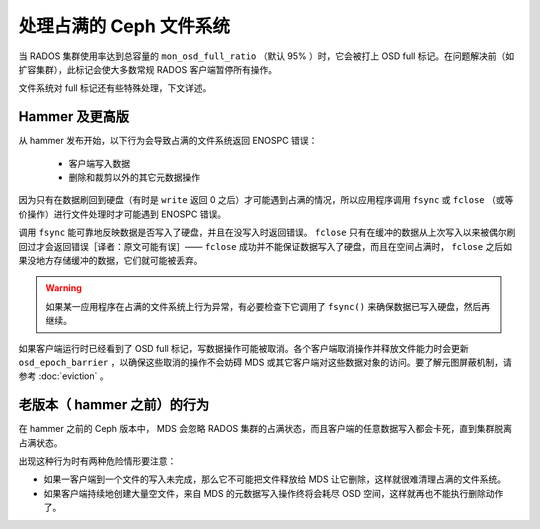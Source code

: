 处理占满的 Ceph 文件系统
========================

当 RADOS 集群使用率达到总容量的 ``mon_osd_full_ratio`` （默认 95% ）时，它\
会被打上 OSD full 标记。在问题解决前（如扩容集群），此标记会使大多数常规 \
RADOS 客户端暂停所有操作。

文件系统对 full 标记还有些特殊处理，下文详述。


Hammer 及更高版
---------------

从 hammer 发布开始，以下行为会导致占满的文件系统返回 ENOSPC 错误：

 * 客户端写入数据
 * 删除和裁剪以外的其它元数据操作

因为只有在数据刷回到硬盘（有时是 ``write`` 返回 0 之后）才可能遇到占满的情\
况，所以应用程序调用 ``fsync`` 或 ``fclose`` （或等价操作）进行文件处理时才\
可能遇到 ENOSPC 错误。

调用 ``fsync`` 能可靠地反映数据是否写入了硬盘，并且在没写入时返回错误。 \
``fclose`` 只有在缓冲的数据从上次写入以来被偶尔刷回过才会返回错误［译者：原\
文可能有误］—— ``fclose`` 成功并不能保证数据写入了硬盘，而且在空间占满时， \
``fclose`` 之后如果没地方存储缓冲的数据，它们就可能被丢弃。

.. warning::
    如果某一应用程序在占满的文件系统上行为异常，有必要检查下它调用了 \
    ``fsync()`` 来确保数据已写入硬盘，然后再继续。

如果客户端运行时已经看到了 OSD full 标记，写数据操作可能被取消。各个客户端取\
消操作并释放文件能力时会更新 ``osd_epoch_barrier`` ，以确保这些取消的操作不\
会妨碍 MDS 或其它客户端对这些数据对象的访问。要了解元图屏蔽机制，请参考 \
:doc:`eviction` 。


老版本（ hammer 之前）的行为
----------------------------

在 hammer 之前的 Ceph 版本中， MDS 会忽略 RADOS 集群的占满状态，而且客户端的\
任意数据写入都会卡死，直到集群脱离占满状态。

出现这种行为时有两种危险情形要注意：

* 如果一客户端到一个文件的写入未完成，那么它不可能把文件释放给 MDS 让它删\
  除，这样就很难清理占满的文件系统。
* 如果客户端持续地创建大量空文件，来自 MDS 的元数据写入操作终将会耗尽 OSD \
  空间，这样就再也不能执行删除动作了。

